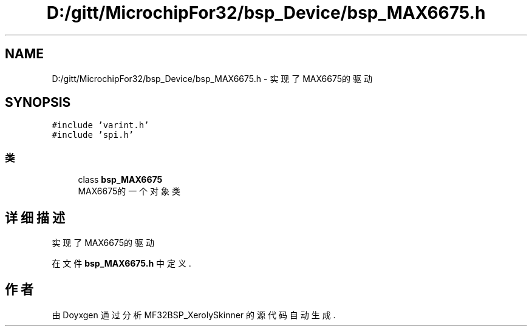 .TH "D:/gitt/MicrochipFor32/bsp_Device/bsp_MAX6675.h" 3 "2022年 十一月 24日 星期四" "Version 2.0.0" "MF32BSP_XerolySkinner" \" -*- nroff -*-
.ad l
.nh
.SH NAME
D:/gitt/MicrochipFor32/bsp_Device/bsp_MAX6675.h \- 实现了MAX6675的驱动  

.SH SYNOPSIS
.br
.PP
\fC#include 'varint\&.h'\fP
.br
\fC#include 'spi\&.h'\fP
.br

.SS "类"

.in +1c
.ti -1c
.RI "class \fBbsp_MAX6675\fP"
.br
.RI "MAX6675的一个对象类 "
.in -1c
.SH "详细描述"
.PP 
实现了MAX6675的驱动 


.PP
在文件 \fBbsp_MAX6675\&.h\fP 中定义\&.
.SH "作者"
.PP 
由 Doyxgen 通过分析 MF32BSP_XerolySkinner 的 源代码自动生成\&.
